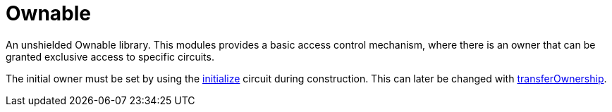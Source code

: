 :ownable-guide: xref:ownable.adoc[Ownable guide]


= Ownable

An unshielded Ownable library.
This modules provides a basic access control mechanism, where there is an owner
that can be granted exclusive access to specific circuits.

The initial owner must be set by using the xref:api/ownable.adoc#Ownable-initialize[initialize] circuit during construction.
This can later be changed with xref:api/ownable.adoc#Ownable-transferOwnership[transferOwnership].
